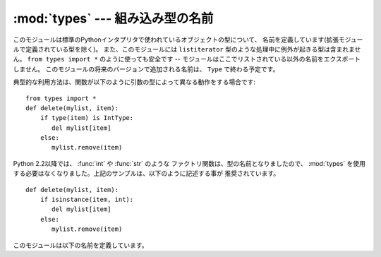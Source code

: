 :mod:`types` --- 組み込み型の名前
=================================

.. module:: types
   :synopsis: 組み込み型の名前


このモジュールは標準のPythonインタプリタで使われているオブジェクトの型について、
名前を定義しています(拡張モジュールで定義されている型を除く)。
また、このモジュールには ``listiterator`` 型のような処理中に例外が起きる型は含まれません。
``from types import *`` のように使っても安全です -- モジュールはここでリストされている以外の名前をエクスポートしません。
このモジュールの将来のバージョンで追加される名前は、 ``Type`` で終わる予定です。

典型的な利用方法は、関数が以下のように引数の型によって異なる動作をする場合です::

   from types import *
   def delete(mylist, item):
       if type(item) is IntType:
          del mylist[item]
       else:
          mylist.remove(item)

Python 2.2以降では、 :func:`int` や :func:`str` のような
ファクトリ関数は、型の名前となりましたので、 :mod:`types` を使用する必要はなくなりました。上記のサンプルは、以下のように記述する事が
推奨されています。 ::

   def delete(mylist, item):
       if isinstance(item, int):
          del mylist[item]
       else:
          mylist.remove(item)

このモジュールは以下の名前を定義しています。


.. data:: NoneType

   ``None`` の型です。


.. data:: TypeType

   .. index:: builtin: type

   typeオブジェクトの型です (:func:`type` などによって返されます)。
   組み込みの :class:`type` のエイリアスになります。


.. data:: BooleanType

   :class:`bool` の ``True`` と ``False`` の型です。これは組み込みの :class:`bool` のエイリアスです。

   .. versionadded:: 2.3

.. data:: IntType

   整数の型です(e.g. ``1``)。
   組み込みの :class:`int` のエイリアスになります。


.. data:: LongType

   長整数の型です(e.g. ``1L``)。
   組み込みの :class:`long` のエイリアスになります。


.. data:: FloatType

   浮動小数点数の型です(e.g. ``1.0``)。
   組み込みの :class:`float` のエイリアスになります。


.. data:: ComplexType

   複素数の型です(e.g. ``1.0j``)。 Pythonが複素数のサポートなしでコンパイルされていた場合には定義されません。


.. data:: StringType

   文字列の型です(e.g. ``'Spam'``)。
   組み込みの :class:`str` のエイリアスになります。


.. data:: UnicodeType

   Unicode文字列の型です(e.g. ``u'Spam'``)。 Pythonがユニコードのサポートなしでコンパイルされていた場合には定義されません。
   組み込みの :class:`Unicode` のエイリアスになります。


.. data:: TupleType

   タプルの型です(e.g. ``(1, 2, 3, 'Spam')``)。
   組み込みの :class:`tuple` のエイリアスになります。


.. data:: ListType

   リストの型です(e.g. ``[0, 1, 2, 3]``)。
   組み込みの :class:`list` のエイリアスになります。


.. data:: DictType

   辞書の型です(e.g. ``{'Bacon': 1, 'Ham': 0}``)。
   組み込みの :class:`dict` のエイリアスになります。


.. data:: DictionaryType

   ``DictType`` の別名です。


.. data:: FunctionType
          LambdaType

   ユーザー定義の関数または :keyword:`lambda` 式によって作成された関数の型です。


.. data:: GeneratorType

   ジェネレータ(:term:`generator`)関数の呼び出しによって生成されたイテレータオブジェクトの型です。

   .. versionadded:: 2.2


.. data:: CodeType

   .. index:: builtin: compile

   :func:`compile` 関数などによって返されるコードオブジェクトの型です。


.. data:: ClassType

   ユーザー定義の、古いスタイルのクラスの型です。


.. data:: InstanceType

   ユーザー定義のクラスのインスタンスの型です。


.. data:: MethodType

   ユーザー定義のクラスのインスタンスのメソッドの型です。


.. data:: UnboundMethodType

   ``MethodType`` の別名です。


.. data:: BuiltinFunctionType
          BuiltinMethodType

   :func:`len` や :func:`sys.exit` のような組み込み関数や、組み込み型のメソッドの型です。
   (ここでは、"組み込み"という単語を、"Cで書かれた"という意味で使っています)

.. data:: ModuleType

   モジュールの型です。


.. data:: FileType

   ``sys.stdout`` のようなopenされたファイルオブジェクトの型です。
   組み込みの :class:`file` のエイリアスになります。


.. data:: XRangeType

   .. index:: builtin: xrange

   :func:`xrange` 関数によって返されるrangeオブジェクトの型です。
   組み込みの :class:`xrange` のエイリアスになります。


.. data:: SliceType

   .. index:: builtin: slice

   :func:`slice` 関数によって返されるオブジェクトの型です。
   組み込みの :class:`slice` のエイリアスになります。


.. data:: EllipsisType

   ``Ellipsis`` の型です。


.. data:: TracebackType

   ``sys.exc_traceback`` に含まれるようなトレースバックオブジェクトの型です。


.. data:: FrameType

   フレームオブジェクトの型です。トレースバックオブジェクト ``tb`` の ``tb.tb_frame`` などです。


.. data:: BufferType

   .. index:: builtin: buffer

   :func:`buffer` 関数によって作られるバッファオブジェクトの型です。


.. data:: DictProxyType

   ``TypeType.__dict__`` のような dictへのプロキシ型です。


.. data:: NotImplementedType

   ``NotImplemented`` の型です。


.. data:: GetSetDescriptorType

   ``FrameType.f_locals`` や ``array.array.typecode`` のような、拡張モジュールにおいて ``PyGetSetDef``
   によって定義されたオブジェクトの型です。
   この型はオブジェクト属性のディスクリプタとして利用されます。
   :class:`property` 型と同じ目的を持った型ですが、こちらは拡張モジュールで定義された型の\
   ためのものです。

   .. versionadded:: 2.5


.. data:: MemberDescriptorType

   ``datetime.timedelta.days`` のような、拡張モジュールにおいて ``PyMemberDef`` によって定義されたオブジェクトの型です。
   この型は、標準の変換関数を利用するような、Cのシンプルなデータメンバで利用されます。
   :class:`property` 型と同じ目的を持った型ですが、こちらは拡張モジュールで定義された型の\
   ためのものです。

   .. impl-detail::

      Pythonの他の実装では、この型は ``GetSetDescriptorType`` と同一かもしれません。

   .. versionadded:: 2.5


.. data:: StringTypes

   文字列型のチェックを簡単にするための ``StringType`` と ``UnicodeType`` を含むシーケンスです。
   ``UnicodeType`` は実行中の版のPythonに含まれている場合にだけ含まれるの
   で、2つの文字列型のシーケンスを使うよりこれを使う方が移植性が高くなります。例: ``isinstance(s, types.StringTypes)``.

   .. versionadded:: 2.2


